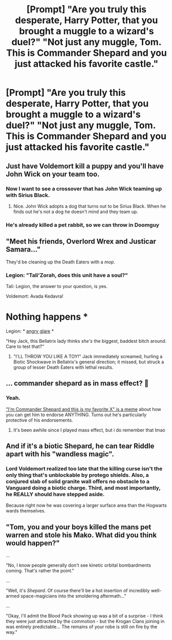 #+TITLE: [Prompt] "Are you truly this desperate, Harry Potter, that you brought a muggle to a wizard's duel?" "Not just any muggle, Tom. This is Commander Shepard and you just attacked his favorite castle."

* [Prompt] "Are you truly this desperate, Harry Potter, that you brought a muggle to a wizard's duel?" "Not just any muggle, Tom. This is Commander Shepard and you just attacked his favorite castle."
:PROPERTIES:
:Author: asifbaig
:Score: 35
:DateUnix: 1605484128.0
:DateShort: 2020-Nov-16
:FlairText: Prompt
:END:

** Just have Voldemort kill a puppy and you'll have John Wick on your team too.
:PROPERTIES:
:Author: DarkLordFluffy13
:Score: 25
:DateUnix: 1605489281.0
:DateShort: 2020-Nov-16
:END:

*** Now I want to see a crossover that has John Wick teaming up with Sirius Black.
:PROPERTIES:
:Author: flippysquid
:Score: 15
:DateUnix: 1605490772.0
:DateShort: 2020-Nov-16
:END:

**** Nice. John Wick adopts a dog that turns out to be Sirius Black. When he finds out he's not a dog he doesn't mind and they team up.
:PROPERTIES:
:Author: DarkLordFluffy13
:Score: 17
:DateUnix: 1605490862.0
:DateShort: 2020-Nov-16
:END:


*** He's already killed a pet rabbit, so we can throw in Doomguy
:PROPERTIES:
:Author: Mashinara
:Score: 7
:DateUnix: 1605529218.0
:DateShort: 2020-Nov-16
:END:


** "Meet his friends, Overlord Wrex and Justicar Samara..."

They'd be cleaning up the Death Eaters with a /mop/.
:PROPERTIES:
:Author: WhosThisGeek
:Score: 10
:DateUnix: 1605491291.0
:DateShort: 2020-Nov-16
:END:

*** Legion: "Tali'Zorah, does this unit have a soul?"

Tali: Legion, the answer to your question, is yes.

Voldemort: Avada Kedavra!

* Nothing happens *

Legion: * [[https://i.imgur.com/0sBidu4.gif][angry glare]] *
:PROPERTIES:
:Author: asifbaig
:Score: 5
:DateUnix: 1605523456.0
:DateShort: 2020-Nov-16
:END:

**** "Hey Jack, this Bellatrix lady thinks /she's/ the biggest, baddest bitch around. Care to test that?"
:PROPERTIES:
:Author: WhosThisGeek
:Score: 6
:DateUnix: 1605538645.0
:DateShort: 2020-Nov-16
:END:

***** "I'LL THROW YOU LIKE A TOY!" Jack immediately screamed, hurling a Biotic Shockwave in Bellatrix's general direction; it missed, but struck a group of lesser Death Eaters with lethal results.
:PROPERTIES:
:Author: KevMan18
:Score: 1
:DateUnix: 1605554486.0
:DateShort: 2020-Nov-16
:END:


** ... commander shepard as in mass effect? 🤔
:PROPERTIES:
:Author: Leafyeyes417
:Score: 7
:DateUnix: 1605484518.0
:DateShort: 2020-Nov-16
:END:

*** Yeah.

[[https://knowyourmeme.com/memes/im-commander-shepard]["I'm Commander Shepard and this is my favorite X" is a meme]] about how you can get him to endorse ANYTHING. Turns out he's particularly protective of his endorsements.
:PROPERTIES:
:Author: asifbaig
:Score: 8
:DateUnix: 1605485439.0
:DateShort: 2020-Nov-16
:END:

**** It's been awhile since I played mass effect, but i do remember that lmao
:PROPERTIES:
:Author: Leafyeyes417
:Score: 3
:DateUnix: 1605498746.0
:DateShort: 2020-Nov-16
:END:


** And if it's a biotic Shepard, he can tear Riddle apart with his "wandless magic".
:PROPERTIES:
:Author: Solo_is_my_copliot
:Score: 3
:DateUnix: 1605553469.0
:DateShort: 2020-Nov-16
:END:

*** Lord Voldemort realized too late that the killing curse isn't the only thing that's unblockable by protego shields. Also, a conjured slab of solid granite wall offers no obstacle to a Vanguard doing a biotic charge. Third, and most importantly, he REALLY should have stepped aside.

Because right now he was covering a larger surface area than the Hogwarts wards themselves.
:PROPERTIES:
:Author: asifbaig
:Score: 2
:DateUnix: 1605555207.0
:DateShort: 2020-Nov-16
:END:


** "Tom, you and your boys killed the mans pet warren and stole his Mako. What did you think would happen?"

...

"No, I know people generally don't see kinetic orbital bombardments coming. That's rather the point."

...

"Well, it's /Shepard/. Of course there'll be a hot insertion of incredibly well-armed space-magicians into the smoldering aftermath..."

...

"Okay, I'll admit the Blood Pack showing up was a bit of a surprise - I think they were just attracted by the commotion - but the Krogan Clans joining in was entirely predictable... The remains of your robe is still on fire by the way."
:PROPERTIES:
:Author: b3iAAoLZOH9Y265cujFh
:Score: 2
:DateUnix: 1605540516.0
:DateShort: 2020-Nov-16
:END:

